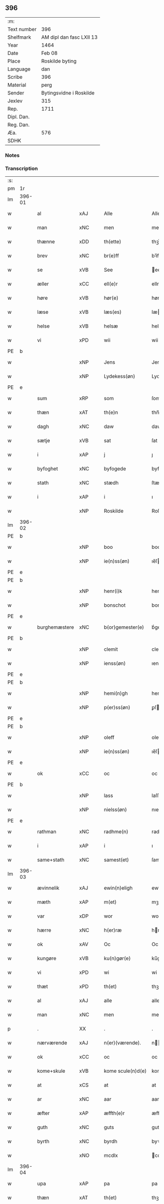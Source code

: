 ** 396
| :m:         |                          |
| Text number | 396                      |
| Shelfmark   | AM dipl dan fasc LXII 13 |
| Year        | 1464                     |
| Date        | Feb 08                   |
| Place       | Roskilde byting          |
| Language    | dan                      |
| Scribe      | 396                      |
| Material    | perg                     |
| Sender      | Bytingsvidne i Roskilde  |
| Jexlev      | 315                      |
| Rep.        | 1711                     |
| Dipl. Dan.  |                          |
| Reg. Dan.   |                          |
| Æa.         | 576                      |
| SDHK        |                          |

*** Notes


*** Transcription
| :s: |        |                |                |   |   |                   |               |   |   |   |        |         |   |   |   |        |
| pm  |     1r |                |                |   |   |                   |               |   |   |   |        |         |   |   |   |        |
| lm  | 396-01 |                |                |   |   |                   |               |   |   |   |        |         |   |   |   |        |
| w   |        | al             | xAJ            |   |   | Alle              | Alle          |   |   |   |        | dan     |   |   |   | 396-01 |
| w   |        | man            | xNC            |   |   | men               | men           |   |   |   |        | dan     |   |   |   | 396-01 |
| w   |        | thænne         | xDD            |   |   | th(ette)          | thꝫͤ           |   |   |   |        | dan     |   |   |   | 396-01 |
| w   |        | brev           | xNC            |   |   | br(e)ff           | bꝛ̅ff          |   |   |   |        | dan     |   |   |   | 396-01 |
| w   |        | se             | xVB            |   |   | See               | ee           |   |   |   |        | dan     |   |   |   | 396-01 |
| w   |        | æller          | xCC            |   |   | ell(e)r           | ellr         |   |   |   |        | dan     |   |   |   | 396-01 |
| w   |        | høre           | xVB            |   |   | hør(e)            | hør          |   |   |   |        | dan     |   |   |   | 396-01 |
| w   |        | læse           | xVB            |   |   | læs(es)           | læ           |   |   |   |        | dan     |   |   |   | 396-01 |
| w   |        | helse          | xVB            |   |   | helsæ             | helſæ         |   |   |   |        | dan     |   |   |   | 396-01 |
| w   |        | vi             | xPD            |   |   | wii               | wii           |   |   |   |        | dan     |   |   |   | 396-01 |
| PE  | b      |                |                |   |   |                      |              |   |   |   |   |     |   |   |   |               |
| w   |        |                | xNP            |   |   | Jens              | Jen          |   |   |   |        | dan     |   |   |   | 396-01 |
| w   |        |                | xNP            |   |   | Lydekess(øn)      | Lydekeſ      |   |   |   |        | dan     |   |   |   | 396-01 |
| PE  | e      |                |                |   |   |                      |              |   |   |   |   |     |   |   |   |               |
| w   |        | sum            | xRP            |   |   | som               | ſom           |   |   |   |        | dan     |   |   |   | 396-01 |
| w   |        | thæn           | xAT            |   |   | th(e)n            | thn̅           |   |   |   |        | dan     |   |   |   | 396-01 |
| w   |        | dagh           | xNC            |   |   | daw               | daw           |   |   |   |        | dan     |   |   |   | 396-01 |
| w   |        | sætje          | xVB            |   |   | sat               | ſat           |   |   |   |        | dan     |   |   |   | 396-01 |
| w   |        | i              | xAP            |   |   | j                 | ȷ             |   |   |   |        | dan     |   |   |   | 396-01 |
| w   |        | byfoghet       | xNC            |   |   | byfogede          | byfogede      |   |   |   |        | dan     |   |   |   | 396-01 |
| w   |        | stath          | xNC            |   |   | stædh             | ſtædh         |   |   |   |        | dan     |   |   |   | 396-01 |
| w   |        | i              | xAP            |   |   | i                 | ı             |   |   |   |        | dan     |   |   |   | 396-01 |
| w   |        |                | xNP            |   |   | Roskilde          | Roſkılde      |   |   |   |        | dan     |   |   |   | 396-01 |
| lm  | 396-02 |                |                |   |   |                   |               |   |   |   |        |         |   |   |   |        |
| PE  | b      |                |                |   |   |                      |              |   |   |   |   |     |   |   |   |               |
| w   |        |                | xNP            |   |   | boo               | boo           |   |   |   |        | dan     |   |   |   | 396-02 |
| w   |        |                | xNP            |   |   | ie(n)ss(øn)       | ıe̅ſ          |   |   |   |        | dan     |   |   |   | 396-02 |
| PE  | e      |                |                |   |   |                      |              |   |   |   |   |     |   |   |   |               |
| PE  | b      |                |                |   |   |                      |              |   |   |   |   |     |   |   |   |               |
| w   |        |                | xNP            |   |   | henr(i)k          | henrk        |   |   |   |        | dan     |   |   |   | 396-02 |
| w   |        |                | xNP            |   |   | bonschot          | bonſchot      |   |   |   |        | dan     |   |   |   | 396-02 |
| PE  | e      |                |                |   |   |                      |              |   |   |   |   |     |   |   |   |               |
| w   |        | burghemæstere  | xNC            |   |   | b(or)gemester(e)  | bᷣgemeſter    |   |   |   |        | dan     |   |   |   | 396-02 |
| PE  | b      |                |                |   |   |                      |              |   |   |   |   |     |   |   |   |               |
| w   |        |                | xNP            |   |   | clemit            | clemit        |   |   |   |        | dan     |   |   |   | 396-02 |
| w   |        |                | xNP            |   |   | ienss(øn)         | ıenſ         |   |   |   |        | dan     |   |   |   | 396-02 |
| PE  | e      |                |                |   |   |                      |              |   |   |   |   |     |   |   |   |               |
| PE  | b      |                |                |   |   |                      |              |   |   |   |   |     |   |   |   |               |
| w   |        |                | xNP            |   |   | hemi(n)gh         | hemi̅gh        |   |   |   |        | dan     |   |   |   | 396-02 |
| w   |        |                | xNP            |   |   | p(er)ss(øn)       | ꝑſ           |   |   |   |        | dan     |   |   |   | 396-02 |
| PE  | e      |                |                |   |   |                      |              |   |   |   |   |     |   |   |   |               |
| PE  | b      |                |                |   |   |                      |              |   |   |   |   |     |   |   |   |               |
| w   |        |                | xNP            |   |   | oleff             | oleff         |   |   |   |        | dan     |   |   |   | 396-02 |
| w   |        |                | xNP            |   |   | ie(n)ss(øn)       | ıe̅ſ          |   |   |   |        | dan     |   |   |   | 396-02 |
| PE  | e      |                |                |   |   |                      |              |   |   |   |   |     |   |   |   |               |
| w   |        | ok             | xCC            |   |   | oc                | oc            |   |   |   |        | dan     |   |   |   | 396-02 |
| PE  | b      |                |                |   |   |                      |              |   |   |   |   |     |   |   |   |               |
| w   |        |                | xNP            |   |   | lass              | laſſ          |   |   |   |        | dan     |   |   |   | 396-02 |
| w   |        |                | xNP            |   |   | nielss(øn)        | nıelſ        |   |   |   |        | dan     |   |   |   | 396-02 |
| PE  | e      |                |                |   |   |                      |              |   |   |   |   |     |   |   |   |               |
| w   |        | rathman        | xNC            |   |   | radhme(n)         | radhme̅        |   |   |   |        | dan     |   |   |   | 396-02 |
| w   |        | i              | xAP            |   |   | i                 | ı             |   |   |   |        | dan     |   |   |   | 396-02 |
| w   |        | same+stath     | xNC            |   |   | samest(et)        | ſameſtꝫ       |   |   |   |        | dan     |   |   |   | 396-02 |
| lm  | 396-03 |                |                |   |   |                   |               |   |   |   |        |         |   |   |   |        |
| w   |        | ævinnelik      | xAJ            |   |   | ewin(n)eligh      | ewin̅elıgh     |   |   |   |        | dan     |   |   |   | 396-03 |
| w   |        | mæth           | xAP            |   |   | m(et)             | mꝫ            |   |   |   |        | dan     |   |   |   | 396-03 |
| w   |        | var            | xDP            |   |   | wor               | woꝛ           |   |   |   |        | dan     |   |   |   | 396-03 |
| w   |        | hærre          | xNC            |   |   | h(er)ræ           | hræ          |   |   |   |        | dan     |   |   |   | 396-03 |
| w   |        | ok             | xAV            |   |   | Oc                | Oc            |   |   |   |        | dan     |   |   |   | 396-03 |
| w   |        | kungøre        | xVB            |   |   | ku(n)gør(e)       | ku̅gør        |   |   |   |        | dan     |   |   |   | 396-03 |
| w   |        | vi             | xPD            |   |   | wi                | wi            |   |   |   |        | dan     |   |   |   | 396-03 |
| w   |        | thæt           | xPD            |   |   | th(et)            | thꝫ           |   |   |   |        | dan     |   |   |   | 396-03 |
| w   |        | al             | xAJ            |   |   | alle              | alle          |   |   |   |        | dan     |   |   |   | 396-03 |
| w   |        | man            | xNC            |   |   | men               | me           |   |   |   |        | dan     |   |   |   | 396-03 |
| p   |        | .              | XX             |   |   | .                 | .             |   |   |   |        | dan     |   |   |   | 396-03 |
| w   |        | nærværende     | xAJ            |   |   | n(er)(værende).   | n.          |   |   |   | de-sup | dan     |   |   |   | 396-03 |
| w   |        | ok             | xCC            |   |   | oc                | oc            |   |   |   |        | dan     |   |   |   | 396-03 |
| w   |        | kome+skule     | xVB            |   |   | kome scule(n)d(e) | kome ſcule̅   |   |   |   |        | dan     |   |   |   | 396-03 |
| w   |        | at             | xCS            |   |   | at                | at            |   |   |   |        | dan     |   |   |   | 396-03 |
| w   |        | ar             | xNC            |   |   | aar               | aar           |   |   |   |        | dan     |   |   |   | 396-03 |
| w   |        | æfter          | xAP            |   |   | æffth(e)r         | æffthꝛ̅        |   |   |   |        | dan     |   |   |   | 396-03 |
| w   |        | guth           | xNC            |   |   | guts              | gut          |   |   |   |        | dan     |   |   |   | 396-03 |
| w   |        | byrth          | xNC            |   |   | byrdh             | byꝛdh         |   |   |   |        | dan     |   |   |   | 396-03 |
| w   |        |                | xNO            |   |   | mcdlx             | cdlx         |   |   |   |        | dan     |   |   |   | 396-03 |
| lm  | 396-04 |                |                |   |   |                   |               |   |   |   |        |         |   |   |   |        |
| w   |        | upa            | xAP            |   |   | pa                | pa            |   |   |   |        | dan     |   |   |   | 396-04 |
| w   |        | thæn           | xAT            |   |   | th(et)            | thꝫ           |   |   |   |        | dan     |   |   |   | 396-04 |
| w   |        | fjarthe        | xNO            |   |   | fierdæ            | fıerdæ        |   |   |   |        | dan     |   |   |   | 396-04 |
| w   |        | thæn           | xAT            |   |   | th(e)n            | thn̅           |   |   |   |        | dan     |   |   |   | 396-04 |
| w   |        | othensdagh     | xNC            |   |   | othinsdaw         | othınſdaw     |   |   |   |        | dan     |   |   |   | 396-04 |
| w   |        | næst           | xAV            |   |   | nest              | neſt          |   |   |   |        | dan     |   |   |   | 396-04 |
| w   |        | fore           | xAP            |   |   | for(e)            | for          |   |   |   |        | dan     |   |   |   | 396-04 |
| w   |        | sankte         | xAJ            |   |   | s(an)c(t)a        | ſc̅a           |   |   |   |        | lat/dan |   |   |   | 396-04 |
| w   |        | scolastica     | lat            |   |   | scolastica        | ſcolaſtica    |   |   |   |        | lat/dan |   |   |   | 396-04 |
| w   |        | dagh           | xNC            |   |   | daw               | daw           |   |   |   |        | dan     |   |   |   | 396-04 |
| w   |        | for            | xAP            |   |   | for               | foꝛ           |   |   |   |        | dan     |   |   |   | 396-04 |
| w   |        | vi             | xPD            |   |   | oss               | oſſ           |   |   |   |        | dan     |   |   |   | 396-04 |
| w   |        | ok             | xCC            |   |   | oc                | oc            |   |   |   |        | dan     |   |   |   | 396-04 |
| w   |        | fore           | xAP            |   |   | for(e)            | for          |   |   |   |        | dan     |   |   |   | 396-04 |
| w   |        | mang           | xAJ            |   |   | ma(n)ge           | ma̅ge          |   |   |   |        | dan     |   |   |   | 396-04 |
| w   |        | anner          | xPD            |   |   | andre             | andre         |   |   |   |        | dan     |   |   |   | 396-04 |
| w   |        | flere          | xAJ            |   |   | fler(e)           | fler         |   |   |   |        | dan     |   |   |   | 396-04 |
| w   |        | goth           | xAJ            |   |   | gothe             | gothe         |   |   |   |        | dan     |   |   |   | 396-04 |
| w   |        | man            | xNC            |   |   | men               | me           |   |   |   |        | dan     |   |   |   | 396-04 |
| w   |        | upa            | xAP            |   |   | pa                | pa            |   |   |   |        | dan     |   |   |   | 396-04 |
| w   |        | var            | xDP            |   |   | wort              | woꝛt          |   |   |   |        | dan     |   |   |   | 396-04 |
| lm  | 396-05 |                |                |   |   |                   |               |   |   |   |        |         |   |   |   |        |
| w   |        | bything        | xAJ            |   |   | bytingh           | bẏtingh       |   |   |   |        | dan     |   |   |   | 396-05 |
| w   |        | i              | xAP            |   |   | i                 | ı             |   |   |   |        | dan     |   |   |   | 396-05 |
| w   |        |                | xNP            |   |   | Rosk(ilde)        | Roſkꝭ         |   |   |   |        | dan     |   |   |   | 396-05 |
| w   |        | være           | xVB            |   |   | wor               | wor           |   |   |   |        | dan     |   |   |   | 396-05 |
| w   |        | skikke         | xVB            |   |   | skikket           | ſkikket       |   |   |   |        | dan     |   |   |   | 396-05 |
| w   |        | skjallik       | xAJ            |   |   | skælich           | ſkælich       |   |   |   |        | dan     |   |   |   | 396-05 |
| w   |        | man            | xNC            |   |   | man               | ma           |   |   |   |        | dan     |   |   |   | 396-05 |
| PE  | b      |                |                |   |   |                      |              |   |   |   |   |     |   |   |   |               |
| w   |        |                | xNP            |   |   | jep               | ȷep           |   |   |   |        | dan     |   |   |   | 396-05 |
| PE  | e      |                |                |   |   |                      |              |   |   |   |   |     |   |   |   |               |
| w   |        | værkmæstere    | xNC            |   |   | w(er)kmest(er)    | wkmeſt      |   |   |   |        | dan     |   |   |   | 396-05 |
| w   |        | være           | xVB            |   |   | wor               | woꝛ           |   |   |   |        | dan     |   |   |   | 396-05 |
| w   |        | byman          | xNC            |   |   | byma(n)           | bẏma̅          |   |   |   |        | dan     |   |   |   | 396-05 |
| w   |        | upa            | xAP            |   |   | pon(n)æ           | pon̅æ          |   |   |   |        | dan     |   |   |   | 396-05 |
| w   |        | beskethen+man  | xNC            |   |   | besketh(e)nsmans  | beſkethn̅man |   |   |   |        | dan     |   |   |   | 396-05 |
| w   |        | vægh           | xNC            |   |   | weyne             | weyne         |   |   |   |        | dan     |   |   |   | 396-05 |
| PE  | b      |                |                |   |   |                      |              |   |   |   |   |     |   |   |   |               |
| w   |        |                | xNP            |   |   | anders            | andeꝛ        |   |   |   |        | dan     |   |   |   | 396-05 |
| lm  | 396-06 |                |                |   |   |                   |               |   |   |   |        |         |   |   |   |        |
| w   |        |                | xNP            |   |   | p(er)ss(øn)       | ꝑſ           |   |   |   |        | dan     |   |   |   | 396-06 |
| PE  | e      |                |                |   |   |                      |              |   |   |   |   |     |   |   |   |               |
| w   |        | kalle          | xVB            |   |   | kall(it)          | kal̅l          |   |   |   |        | dan     |   |   |   | 396-06 |
| w   |        |                | xNP            |   |   | skyttæ            | ſkyttæ        |   |   |   |        | dan     |   |   |   | 396-06 |
| w   |        | burghere       | xNC            |   |   | b(or)gher(e)      | bᷣgher        |   |   |   |        | dan     |   |   |   | 396-06 |
| w   |        | i              | xAP            |   |   | i                 | ı             |   |   |   |        | dan     |   |   |   | 396-06 |
| w   |        | same+stath     | xNC            |   |   | samest(et)        | ſameſtꝫ       |   |   |   |        | dan     |   |   |   | 396-06 |
| w   |        | ok             | xCC            |   |   | oc                | oc            |   |   |   |        | dan     |   |   |   | 396-06 |
| w   |        | hetherlik      | xAJ            |   |   | hethr(er)ligh     | hethꝛlıgh    |   |   |   |        | dan     |   |   |   | 396-06 |
| w   |        | kone           | xNC            |   |   | qwin(c)æ          | qwin̅æ         |   |   |   |        | dan     |   |   |   | 396-06 |
| PE  | b      |                |                |   |   |                      |              |   |   |   |   |     |   |   |   |               |
| w   |        |                | xNP            |   |   | sice              | ſice          |   |   |   |        | dan     |   |   |   | 396-06 |
| w   |        |                | xNP            |   |   | pæth(e)rs         | pæthꝛ̅        |   |   |   |        | dan     |   |   |   | 396-06 |
| w   |        | dotter         | xNC            |   |   | dott(er)          | dott         |   |   |   |        | dan     |   |   |   | 396-06 |
| PE  | e      |                |                |   |   |                      |              |   |   |   |   |     |   |   |   |               |
| w   |        | fare           | xVB            |   |   | ford(e)           | foꝛ          |   |   |   | de-sup | dan     |   |   |   | 396-06 |
| PE  | b      |                |                |   |   |                      |              |   |   |   |   |     |   |   |   |               |
| w   |        |                | xNP            |   |   | andr(is)          | andrꝭ         |   |   |   |        | dan     |   |   |   | 396-06 |
| w   |        |                | xNP            |   |   | skyttes           | ſkytte       |   |   |   |        | dan     |   |   |   | 396-06 |
| PE  | e      |                |                |   |   |                      |              |   |   |   |   |     |   |   |   |               |
| w   |        | husfrue        | xNC            |   |   | husfrw            | huſfrw        |   |   |   |        | dan     |   |   |   | 396-06 |
| w   |        | halde          | xVB            |   |   | holdend(e)        | holden       |   |   |   |        | dan     |   |   |   | 396-06 |
| lm  | 396-07 |                |                |   |   |                   |               |   |   |   |        |         |   |   |   |        |
| w   |        | han            | xPD            |   |   | hanu(m)           | hanu̅          |   |   |   |        | dan     |   |   |   | 396-07 |
| w   |        | i              | xAP            |   |   | i                 | ı             |   |   |   |        | dan     |   |   |   | 396-07 |
| w   |        | vinstre        | xAJ            |   |   | wenst(re)         | wenſtͤ         |   |   |   |        | dan     |   |   |   | 396-07 |
| w   |        | arm            | xNC            |   |   | arm               | aꝛ           |   |   |   |        | dan     |   |   |   | 396-07 |
| p   |        | /              | XX             |   |   | /                 | /             |   |   |   |        | dan     |   |   |   | 396-07 |
| w   |        | mæth           | xAP            |   |   | m(et)             | mꝫ            |   |   |   |        | dan     |   |   |   | 396-07 |
| w   |        | fri            | xAJ            |   |   | frii              | frii          |   |   |   |        | dan     |   |   |   | 396-07 |
| w   |        | vilje          | xNC            |   |   | wilie             | wilie         |   |   |   |        | dan     |   |   |   | 396-07 |
| w   |        | ok             | xCC            |   |   | oc                | oc            |   |   |   |        | dan     |   |   |   | 396-07 |
| w   |        | berath         | xAJ            |   |   | berod             | berod         |   |   |   |        | dan     |   |   |   | 396-07 |
| w   |        | hugh           | xNC            |   |   | hugh              | hugh          |   |   |   |        | dan     |   |   |   | 396-07 |
| p   |        | /              | XX             |   |   | /                 | /             |   |   |   |        | dan     |   |   |   | 396-07 |
| w   |        | ok             | xcc            |   |   | oc                | oc            |   |   |   |        | dan     |   |   |   | 396-07 |
| w   |        | sta            | xVB            |   |   | stodhe            | ſtodhe        |   |   |   |        | dan     |   |   |   | 396-07 |
| w   |        | tha            | xAV            |   |   | tha               | tha           |   |   |   |        | dan     |   |   |   | 396-07 |
| w   |        | fornævnd       | xAJ            |   |   | for(nefnde)       | foꝛͩͤ           |   |   |   |        | dan     |   |   |   | 396-07 |
| PE  | b      |                |                |   |   |                      |              |   |   |   |   |     |   |   |   |               |
| w   |        |                | xNP            |   |   | jep               | ȷep           |   |   |   |        | dan     |   |   |   | 396-07 |
| PE  | e      |                |                |   |   |                      |              |   |   |   |   |     |   |   |   |               |
| w   |        | værkmæstere    | xNC            |   |   | w(r)kmest(er)     | wkmeſt      |   |   |   |        | dan     |   |   |   | 396-07 |
| w   |        | ok             | xCC            |   |   | oc                | oc            |   |   |   |        | dan     |   |   |   | 396-07 |
| w   |        | fornævnd       | xAJ            |   |   | for(nefnde)       | foꝛͩͤ           |   |   |   |        | dan     |   |   |   | 396-07 |
| PE  | b      |                |                |   |   |                      |              |   |   |   |   |     |   |   |   |               |
| w   |        |                | xNP            |   |   | sice              | ſice          |   |   |   |        | dan     |   |   |   | 396-07 |
| w   |        |                | xNP            |   |   | pædh(e)rs         | pædhꝛ̅        |   |   |   |        | dan     |   |   |   | 396-07 |
| w   |        | dotter         | xNC            |   |   | dott(er)          | dott         |   |   |   |        | dan     |   |   |   | 396-07 |
| PE  | e      |                |                |   |   |                      |              |   |   |   |   |     |   |   |   |               |
| lm  | 396-08 |                |                |   |   |                   |               |   |   |   |        |         |   |   |   |        |
| w   |        | innen          | xAP            |   |   | jnne(n)           | ȷnne̅          |   |   |   |        | dan     |   |   |   | 396-08 |
| w   |        | fjure          | xNA            |   |   | firæ              | firæ          |   |   |   |        | dan     |   |   |   | 396-08 |
| w   |        | thingstok      | xNC            |   |   | tingstokkæ        | tingſtokkæ    |   |   |   |        | dan     |   |   |   | 396-08 |
| w   |        | ok             | xCC            |   |   | oc                | oc            |   |   |   |        | dan     |   |   |   | 396-08 |
| w   |        | skøte          | xVB            |   |   | skøttæ            | ſkøttæ        |   |   |   |        | dan     |   |   |   | 396-08 |
| w   |        | ok             | xCC            |   |   | oc                | oc            |   |   |   |        | dan     |   |   |   | 396-08 |
| w   |        | uplate         | xVB            |   |   | vplodhæ           | vplodhæ       |   |   |   |        | dan     |   |   |   | 396-08 |
| w   |        | til            | xAP            |   |   | til               | tıl           |   |   |   |        | dan     |   |   |   | 396-08 |
| w   |        | ævinnelik      | xAJ            |   |   | ewi(n)neligh      | ewi̅nelıgh     |   |   |   |        | dan     |   |   |   | 396-08 |
| w   |        | eghe           | xNC            |   |   | eyæ               | eyæ           |   |   |   |        | dan     |   |   |   | 396-08 |
| w   |        | en             | xAT            |   |   | en                | e            |   |   |   |        | dan     |   |   |   | 396-08 |
| w   |        | hetherlik      | xAJ            |   |   | heth(e)rligh      | hethꝛ̅ligh     |   |   |   |        | dan     |   |   |   | 396-08 |
| w   |        | man            | xNC            |   |   | ma(n)             | ma̅            |   |   |   |        | dan     |   |   |   | 396-08 |
| w   |        | hærre          | xNC            |   |   | her               | her           |   |   |   |        | dan     |   |   |   | 396-08 |
| PE  | b      |                |                |   |   |                      |              |   |   |   |   |     |   |   |   |               |
| w   |        |                | xNP            |   |   | Anders            | Andeꝛ        |   |   |   |        | dan     |   |   |   | 396-08 |
| w   |        |                | xNP            |   |   | oleffs(øn)        | oleff        |   |   |   |        | dan     |   |   |   | 396-08 |
| PE  | e      |                |                |   |   |                      |              |   |   |   |   |     |   |   |   |               |
| w   |        | perpetuus      | lat            |   |   | p(er)pet(uus)     | ̲etꝭ          |   |   |   |        | lat/dan |   |   |   | 396-08 |
| lm  | 396-09 |                |                |   |   |                   |               |   |   |   |        |         |   |   |   |        |
| w   |        | vicarius       | lat            |   |   | vicar(ius)        | vıcarꝭ        |   |   |   |        | lat/dan |   |   |   | 396-09 |
| w   |        | i              | xAP            |   |   | i                 | ı             |   |   |   |        | dan     |   |   |   | 396-09 |
| w   |        |                | xNP            |   |   | Rosk(ilde)        | Roſkꝭ         |   |   |   |        | dan     |   |   |   | 396-09 |
| w   |        | en             | xAT            |   |   | en                | e            |   |   |   |        | dan     |   |   |   | 396-09 |
| w   |        | garth          | xNC            |   |   | gordh             | goꝛdh         |   |   |   |        | dan     |   |   |   | 396-09 |
| w   |        | mæth           | xAP            |   |   | m(et)             | mꝫ            |   |   |   |        | dan     |   |   |   | 396-09 |
| w   |        | hus            | xNC            |   |   | hws               | hw           |   |   |   |        | dan     |   |   |   | 396-09 |
| w   |        | ok             | xCC            |   |   | oc                | oc            |   |   |   |        | dan     |   |   |   | 396-09 |
| w   |        | jorth          | xNC            |   |   | jordh             | ȷoꝛdh         |   |   |   |        | dan     |   |   |   | 396-09 |
| w   |        | hær            | xAV            |   |   | hær               | hær           |   |   |   |        | dan     |   |   |   | 396-09 |
| w   |        | i              | xAP            |   |   | i                 | ı             |   |   |   |        | dan     |   |   |   | 396-09 |
| w   |        |                | xNP            |   |   | Rosk(ilde)        | Roſkꝭ         |   |   |   |        | dan     |   |   |   | 396-09 |
| w   |        | ligje          | xVB            |   |   | liggend(e)        | lıggen       |   |   |   |        | dan     |   |   |   | 396-09 |
| w   |        | i              | xAP            |   |   | i                 | ı             |   |   |   |        | dan     |   |   |   | 396-09 |
| w   |        | sankte         | xAJ            |   |   | s(an)c(t)i        | ſcı̅           |   |   |   |        | lat     |   |   |   | 396-09 |
| w   |        |                | xNP            |   |   | bothel            | bothel        |   |   |   |        | dan     |   |   |   | 396-09 |
| w   |        | sokn           | xNC            |   |   | sogn              | ſog          |   |   |   |        | dan     |   |   |   | 396-09 |
| w   |        | sunnen         | xAJ            |   |   | sønne(n)          | ſønne̅         |   |   |   |        | dan     |   |   |   | 396-09 |
| w   |        | vither         | xAP            |   |   | widh              | wıdh          |   |   |   |        | dan     |   |   |   | 396-09 |
| w   |        | torgh+gate     | xNC            |   |   | torffgaden        | toꝛffgade    |   |   |   |        | dan     |   |   |   | 396-09 |
| lm  | 396-10 |                |                |   |   |                   |               |   |   |   |        |         |   |   |   |        |
| w   |        | mællem         | xAP            |   |   | mello(m)          | mello̅         |   |   |   |        | dan     |   |   |   | 396-10 |
| w   |        | thæn           | xAT            |   |   | th(e)n            | thn̅           |   |   |   |        | dan     |   |   |   | 396-10 |
| w   |        | jorth          | xNC            |   |   | iordh             | ıoꝛdh         |   |   |   |        | dan     |   |   |   | 396-10 |
| w   |        | sum            | xRP            |   |   | so(m)             | ſo̅            |   |   |   |        | dan     |   |   |   | 396-10 |
| PE  | b      |                |                |   |   |                      |              |   |   |   |   |     |   |   |   |               |
| w   |        |                | xNP            |   |   | biørn             | bıøꝛ         |   |   |   |        | dan     |   |   |   | 396-10 |
| w   |        |                | xNP            |   |   | suder(e)          | ſuder        |   |   |   |        | dan     |   |   |   | 396-10 |
| PE  | e      |                |                |   |   |                      |              |   |   |   |   |     |   |   |   |               |
| w   |        | nu             | xAV            |   |   | nw                | nw            |   |   |   |        | dan     |   |   |   | 396-10 |
| w   |        | upa            | xAV            |   |   | pa                | pa            |   |   |   |        | dan     |   |   |   | 396-10 |
| w   |        | bo             | xVB            |   |   | boor              | booꝛ          |   |   |   |        | dan     |   |   |   | 396-10 |
| w   |        | ok             | xCC            |   |   | oc                | oc            |   |   |   |        | dan     |   |   |   | 396-10 |
| w   |        | sankte         | xAJ            |   |   | s(an)c(t)i        | ſcı̅           |   |   |   |        | lat     |   |   |   | 396-10 |
| w   |        |                | xNP            |   |   | laur(is)sæ        | laurꝭſæ       |   |   |   |        | dan     |   |   |   | 396-10 |
| w   |        | kirkje         | xNC            |   |   | k(er)kæ           | kkæ          |   |   |   |        | dan     |   |   |   | 396-10 |
| w   |        | jorth          | xNC            |   |   | jordh             | ȷoꝛdh         |   |   |   |        | dan     |   |   |   | 396-10 |
| w   |        | mæth           | xAP            |   |   | m(et)             | mꝫ            |   |   |   |        | dan     |   |   |   | 396-10 |
| w   |        | længe          | xNC            |   |   | lenge             | lenge         |   |   |   |        | dan     |   |   |   | 396-10 |
| w   |        | ok             | xCC            |   |   | oc                | oc            |   |   |   |        | dan     |   |   |   | 396-10 |
| w   |        | brethe         | xNC            |   |   | bredhe            | bredhe        |   |   |   |        | dan     |   |   |   | 396-10 |
| w   |        | uppe           | xAV            |   |   | oppe              | oe           |   |   |   |        | dan     |   |   |   | 396-10 |
| w   |        | ok             | xCC            |   |   | oc                | oc            |   |   |   |        | dan     |   |   |   | 396-10 |
| w   |        | næthre         | xAJ            |   |   | nedhre            | nedhre        |   |   |   |        | dan     |   |   |   | 396-10 |
| lm  | 396-11 |                |                |   |   |                   |               |   |   |   |        |         |   |   |   |        |
| w   |        | mæth           | xAP            |   |   | m(et)             | mꝫ            |   |   |   |        | dan     |   |   |   | 396-11 |
| w   |        | al             | xAJ            |   |   | alle              | alle          |   |   |   |        | dan     |   |   |   | 396-11 |
| w   |        | sin            | xDP            |   |   | sine              | ſine          |   |   |   |        | dan     |   |   |   | 396-11 |
| w   |        | tilhørelse     | xNC            |   |   | tilhør(e)lsæ      | tılhørlſæ    |   |   |   |        | dan     |   |   |   | 396-11 |
| w   |        | ænge           | xAV            |   |   | engthe            | engthe        |   |   |   |        | dan     |   |   |   | 396-11 |
| w   |        | unden          | xAV            |   |   | vnden             | vnde         |   |   |   |        | dan     |   |   |   | 396-11 |
| w   |        | take           | xVB            |   |   | taghet            | taghet        |   |   |   |        | dan     |   |   |   | 396-11 |
| w   |        | for            | xAP            |   |   | for(e)            | for          |   |   |   |        | dan     |   |   |   | 396-11 |
| w   |        | hvilik         | xPD            |   |   | hwilken           | hwılke       |   |   |   |        | dan     |   |   |   | 396-11 |
| w   |        | garth          | xNC            |   |   | gordh             | goꝛdh         |   |   |   |        | dan     |   |   |   | 396-11 |
| w   |        | ok             | xCC            |   |   | oc                | oc            |   |   |   |        | dan     |   |   |   | 396-11 |
| w   |        | grund          | xNC            |   |   | gru(n)dh          | gru̅dh         |   |   |   |        | dan     |   |   |   | 396-11 |
| w   |        | fornævnd       | xAJ            |   |   | for(nefnde)       | foꝛͩͤ           |   |   |   |        | dan     |   |   |   | 396-11 |
| PE  | b      |                |                |   |   |                      |              |   |   |   |   |     |   |   |   |               |
| w   |        |                | xNP            |   |   | sice              | ſıce          |   |   |   |        | dan     |   |   |   | 396-11 |
| w   |        |                | xNP            |   |   | pæth(e)rs         | pæthꝛ̅        |   |   |   |        | dan     |   |   |   | 396-11 |
| w   |        | dotter         | xNC            |   |   | dott(er)          | dott         |   |   |   |        | dan     |   |   |   | 396-11 |
| PE  | e      |                |                |   |   |                      |              |   |   |   |   |     |   |   |   |               |
| w   |        | kænne          | xVB            |   |   | kænd(es)          | kæn          |   |   |   |        | dan     |   |   |   | 396-11 |
| lm  | 396-12 |                |                |   |   |                   |               |   |   |   |        |         |   |   |   |        |
| w   |        | at             | xIM            |   |   | at                | at            |   |   |   |        | dan     |   |   |   | 396-12 |
| w   |        | have           | xVB            |   |   | haue              | haue          |   |   |   |        | dan     |   |   |   | 396-12 |
| w   |        | upbære         | xVB            |   |   | vpbor(e)t         | vpbort       |   |   |   |        | dan     |   |   |   | 396-12 |
| w   |        | ful            | xAJ            |   |   | fult              | fult          |   |   |   |        | dan     |   |   |   | 396-12 |
| w   |        | værth          | xNC            |   |   | wærdh             | wærdh         |   |   |   |        | dan     |   |   |   | 396-12 |
| w   |        | ok             | xCC            |   |   | oc                | oc            |   |   |   |        | dan     |   |   |   | 396-12 |
| w   |        | goth           | xAJ            |   |   | godh              | godh          |   |   |   |        | dan     |   |   |   | 396-12 |
| w   |        | betaling       | xNC            |   |   | betalingh         | betalingh     |   |   |   |        | dan     |   |   |   | 396-12 |
| w   |        | af             | xAP            |   |   | aff               | aff           |   |   |   |        | dan     |   |   |   | 396-12 |
| w   |        | fornævnd       | xAJ            |   |   | for(nefnde)       | foꝛͩͤ           |   |   |   |        | dan     |   |   |   | 396-12 |
| w   |        | hærre          | xNC            |   |   | h(er)             | h̅             |   |   |   |        | dan     |   |   |   | 396-12 |
| PE  | b      |                |                |   |   |                      |              |   |   |   |   |     |   |   |   |               |
| w   |        |                | xNP            |   |   | Anders            | Andeꝛ        |   |   |   |        | dan     |   |   |   | 396-12 |
| w   |        |                | xNP            |   |   | oleffs(øn)        | oleff        |   |   |   |        | dan     |   |   |   | 396-12 |
| PE  | e      |                |                |   |   |                      |              |   |   |   |   |     |   |   |   |               |
| w   |        | sva            | xAV            |   |   | swo               | ſwo           |   |   |   |        | dan     |   |   |   | 396-12 |
| w   |        | at             | xCS            |   |   | at                | at            |   |   |   |        | dan     |   |   |   | 396-12 |
| w   |        | hun            | xPD            |   |   | he(n)nis          | he̅nı         |   |   |   |        | dan     |   |   |   | 396-12 |
| w   |        | husbonde       | xNC            |   |   | hosbonde          | hoſbonde      |   |   |   |        | dan     |   |   |   | 396-12 |
| w   |        | ok             | xAV            |   |   | och               | och           |   |   |   |        | dan     |   |   |   | 396-12 |
| lm  | 396-13 |                |                |   |   |                   |               |   |   |   |        |         |   |   |   |        |
| w   |        | hun            | xPD            |   |   | hen(n)e           | hen̅e          |   |   |   |        | dan     |   |   |   | 396-13 |
| w   |        | væl            | xAV            |   |   | wæl               | wæl           |   |   |   |        | dan     |   |   |   | 396-13 |
| w   |        | at             | xAV            |   |   | at                | at            |   |   |   |        | dan     |   |   |   | 396-13 |
| w   |        | nøghje         | xVB            |   |   | nøgh(e)r          | nøghꝛ̅         |   |   |   |        | dan     |   |   |   | 396-13 |
| w   |        | ytermere       | xAV            |   |   | yd(er)mer(e)      | ydmer       |   |   |   |        | dan     |   |   |   | 396-13 |
| w   |        | sæghje         | xVB            |   |   | sathe             | ſathe         |   |   |   |        | dan     |   |   |   | 396-13 |
| w   |        | fornævnd       | xAJ            |   |   | for(nefnde)       | foꝛͩͤ           |   |   |   |        | dan     |   |   |   | 396-13 |
| PE  | b      |                |                |   |   |                      |              |   |   |   |   |     |   |   |   |               |
| w   |        |                | xNP            |   |   | jep               | ȷep           |   |   |   |        | dan     |   |   |   | 396-13 |
| PE  | e      |                |                |   |   |                      |              |   |   |   |   |     |   |   |   |               |
| w   |        | værkmæstere    | xNC            |   |   | w(er)kmest(er)    | wkmeſt      |   |   |   |        | dan     |   |   |   | 396-13 |
| w   |        | at             | xCS            |   |   | at                | at            |   |   |   |        | dan     |   |   |   | 396-13 |
| w   |        | fornævnd       | xAJ            |   |   | for(nefnde)       | foꝛͩͤ           |   |   |   |        | dan     |   |   |   | 396-13 |
| PE  | b      |                |                |   |   |                      |              |   |   |   |   |     |   |   |   |               |
| w   |        |                | xNP            |   |   | Anders            | Ander        |   |   |   |        | dan     |   |   |   | 396-13 |
| w   |        |                | xNP            |   |   | skyttæ            | ſkẏttæ        |   |   |   |        | dan     |   |   |   | 396-13 |
| PE  | e      |                |                |   |   |                      |              |   |   |   |   |     |   |   |   |               |
| w   |        | tilbinde       | xVB            |   |   | tilbant           | tılbant       |   |   |   |        | dan     |   |   |   | 396-13 |
| w   |        | sik            | xPD            |   |   | sik               | ſık           |   |   |   |        | dan     |   |   |   | 396-13 |
| w   |        | ok             | xCC            |   |   | oc                | oc            |   |   |   |        | dan     |   |   |   | 396-13 |
| w   |        | sin            | xDP            |   |   | sine              | ſine          |   |   |   |        | dan     |   |   |   | 396-13 |
| w   |        | arving         | xNC            |   |   | arwinge           | aꝛwinge       |   |   |   |        | dan     |   |   |   | 396-13 |
| lm  | 396-14 |                |                |   |   |                   |               |   |   |   |        |         |   |   |   |        |
| w   |        | ok             | xCC            |   |   | oc                | oc            |   |   |   |        | dan     |   |   |   | 396-14 |
| w   |        | fornævnd       | xAJ            |   |   | for(nefnde)       | foꝛͩͤ           |   |   |   |        | dan     |   |   |   | 396-14 |
| PE  | b      |                |                |   |   |                      |              |   |   |   |   |     |   |   |   |               |
| w   |        |                | xNP            |   |   | sice              | ſıce          |   |   |   |        | dan     |   |   |   | 396-14 |
| w   |        |                | xNP            |   |   | pædh(e)rs         | pædhꝛ̅        |   |   |   |        | dan     |   |   |   | 396-14 |
| w   |        | dotter         | xNC            |   |   | dott(er)          | dott         |   |   |   |        | dan     |   |   |   | 396-14 |
| PE  | e      |                |                |   |   |                      |              |   |   |   |   |     |   |   |   |               |
| w   |        | tilbinde       | xVB            |   |   | tilba(n)t         | tılba̅t        |   |   |   |        | dan     |   |   |   | 396-14 |
| w   |        | sik            | xPD            |   |   | sik               | ſık           |   |   |   |        | dan     |   |   |   | 396-14 |
| w   |        | ok             | xCC            |   |   | oc                | oc            |   |   |   |        | dan     |   |   |   | 396-14 |
| w   |        | sin            | xDP            |   |   | sine              | ſine          |   |   |   |        | dan     |   |   |   | 396-14 |
| w   |        | arving         | xNC            |   |   | arwinge           | aꝛwinge       |   |   |   |        | dan     |   |   |   | 396-14 |
| w   |        | at             | xIM            |   |   | at                | at            |   |   |   |        | dan     |   |   |   | 396-14 |
| w   |        | fri            | xVB            |   |   | frii              | frii          |   |   |   |        | dan     |   |   |   | 396-14 |
| w   |        | hemle          | xVB            |   |   | hemlæ             | hemlæ         |   |   |   |        | dan     |   |   |   | 396-14 |
| w   |        | ok             | xAV            |   |   | oc                | oc            |   |   |   |        | dan     |   |   |   | 396-14 |
| w   |        | fullelik       | xAJ            |   |   | fullelighe        | fullelıghe    |   |   |   |        | dan     |   |   |   | 396-14 |
| w   |        | til            | xAP            |   |   | til               | til           |   |   |   |        | dan     |   |   |   | 396-14 |
| w   |        | at             | xIM            |   |   | at                | at            |   |   |   |        | dan     |   |   |   | 396-14 |
| w   |        | sta            | xVB            |   |   | staa              | ſtaa          |   |   |   |        | dan     |   |   |   | 396-14 |
| w   |        | fornævnd       | xAJ            |   |   | for(nefnde)       | foꝛͩͤ           |   |   |   |        | dan     |   |   |   | 396-14 |
| w   |        | hærre          | xNC            |   |   | her               | her           |   |   |   |        | dan     |   |   |   | 396-14 |
| lm  | 396-15 |                |                |   |   |                   |               |   |   |   |        |         |   |   |   |        |
| PE  | b      |                |                |   |   |                      |              |   |   |   |   |     |   |   |   |               |
| w   |        |                | xNP            |   |   | Anders            | Andeꝛ        |   |   |   |        | dan     |   |   |   | 396-15 |
| w   |        |                | xNP            |   |   | oleffs(øn)        | oleff        |   |   |   |        | dan     |   |   |   | 396-15 |
| PE  | e      |                |                |   |   |                      |              |   |   |   |   |     |   |   |   |               |
| w   |        | ok             | xCC            |   |   | oc                | oc            |   |   |   |        | dan     |   |   |   | 396-15 |
| w   |        | han            | xPD            |   |   | hans              | han          |   |   |   |        | dan     |   |   |   | 396-15 |
| w   |        | arving         | xNC            |   |   | arwinge           | aꝛwinge       |   |   |   |        | dan     |   |   |   | 396-15 |
| w   |        | thæn           | xAT            |   |   | th(e)n            | thn̅           |   |   |   |        | dan     |   |   |   | 396-15 |
| w   |        | fornævnd       | xAJ            |   |   | for(nefnde)       | foꝛͩͤ           |   |   |   |        | dan     |   |   |   | 396-15 |
| w   |        | gøre           | xVB            |   |   | gordh             | goꝛdh         |   |   |   |        | dan     |   |   |   | 396-15 |
| w   |        | mæth           | xAP            |   |   | m(et)             | mꝫ            |   |   |   |        | dan     |   |   |   | 396-15 |
| w   |        | hus            | xNC            |   |   | hws               | hw           |   |   |   |        | dan     |   |   |   | 396-15 |
| w   |        | ok             | xCC            |   |   | oc                | oc            |   |   |   |        | dan     |   |   |   | 396-15 |
| w   |        | jorth          | xNC            |   |   | jordh             | ȷoꝛdh         |   |   |   |        | dan     |   |   |   | 396-15 |
| w   |        | mæth           | xAP            |   |   | m(et)             | mꝫ            |   |   |   |        | dan     |   |   |   | 396-15 |
| w   |        | al             | xAJ            |   |   | all               | all           |   |   |   |        | dan     |   |   |   | 396-15 |
| w   |        | sin            | xDP            |   |   | sin               | ſin           |   |   |   |        | dan     |   |   |   | 396-15 |
| w   |        | tilhørelse     | xNC            |   |   | tilhør(e)lsæ      | tılhørlſæ    |   |   |   |        | dan     |   |   |   | 396-15 |
| w   |        | til            | xAP            |   |   | til               | tıl           |   |   |   |        | dan     |   |   |   | 396-15 |
| w   |        | ævinnelik      | xAJ            |   |   | ewi(n)neligh      | ewı̅nelıgh     |   |   |   |        | dan     |   |   |   | 396-15 |
| lm  | 396-16 |                |                |   |   |                   |               |   |   |   |        |         |   |   |   |        |
| w   |        | eghe           | xNC            |   |   | eyæ               | eyæ           |   |   |   |        | dan     |   |   |   | 396-16 |
| w   |        | sum            | xRP            |   |   | som               | ſom           |   |   |   |        | dan     |   |   |   | 396-16 |
| w   |        | for            | xAP            |   |   | for(e)            | for          |   |   |   |        | dan     |   |   |   | 396-16 |
| w   |        | skrive         | xVB            |   |   | sc(re)ffuet       | ſcͤffuet       |   |   |   |        | dan     |   |   |   | 396-16 |
| w   |        | sta            | xVB            |   |   | star              | ſtaꝛ          |   |   |   |        | dan     |   |   |   | 396-16 |
| w   |        | mot            | xAP            |   |   | moth              | moth          |   |   |   |        | dan     |   |   |   | 396-16 |
| w   |        | hvær           | xPD            |   |   | hw(er)s           | hw          |   |   |   |        | dan     |   |   |   | 396-16 |
| w   |        | man            | xNC            |   |   | mands             | mand         |   |   |   |        | dan     |   |   |   | 396-16 |
| w   |        | hinder         | xNC            |   |   | hind(er)          | hind         |   |   |   |        | dan     |   |   |   | 396-16 |
| w   |        | æller          | xCC            |   |   | ell(e)r           | ellꝛ         |   |   |   |        | dan     |   |   |   | 396-16 |
| w   |        | gensæghjelse   | xNC            |   |   | ge(n)syelsæ       | ge̅ſyelſæ      |   |   |   |        | dan     |   |   |   | 396-16 |
| w   |        | æfter          | xAP            |   |   | efft(er)          | efft         |   |   |   |        | dan     |   |   |   | 396-16 |
| w   |        | thænne         | xDD            |   |   | th(en)ne          | thn̅e          |   |   |   |        | dan     |   |   |   | 396-16 |
| w   |        | dagh           | xNC            |   |   | daw               | daw           |   |   |   |        | dan     |   |   |   | 396-16 |
| w   |        | at             | xIM            |   |   | at                | at            |   |   |   |        | dan     |   |   |   | 396-16 |
| w   |        | sva            | xAV            |   |   | swo               | ſwo           |   |   |   |        | dan     |   |   |   | 396-16 |
| w   |        | være           | xVB            |   |   | ær                | ær            |   |   |   |        | dan     |   |   |   | 396-16 |
| w   |        | gange          | xVB            |   |   | ganget            | ganget        |   |   |   |        | dan     |   |   |   | 396-16 |
| w   |        | ok             | xCC            |   |   | oc                | oc            |   |   |   |        | dan     |   |   |   | 396-16 |
| lm  | 396-17 |                |                |   |   |                   |               |   |   |   |        |         |   |   |   |        |
| w   |        | fare           | xVB            |   |   | far(e)t           | fart         |   |   |   |        | dan     |   |   |   | 396-17 |
| w   |        | sum            | xRP            |   |   | so(m)             | ſo̅            |   |   |   |        | dan     |   |   |   | 396-17 |
| w   |        | nu             | xAV            |   |   | nw                | nw            |   |   |   |        | dan     |   |   |   | 396-17 |
| w   |        | fore           | xAV            |   |   | for(e)            | for          |   |   |   |        | dan     |   |   |   | 396-17 |
| w   |        | skrive         | xVB            |   |   | scr(efit)         | ſcrꝭͭ          |   |   |   |        | dan     |   |   |   | 396-17 |
| w   |        | sta            | xVB            |   |   | star              | ſtaꝛ          |   |   |   |        | dan     |   |   |   | 396-17 |
| w   |        | thæt           | xDD            |   |   | th(et)            | thꝫ           |   |   |   |        | dan     |   |   |   | 396-17 |
| w   |        | høre           | xVB            |   |   | hørde             | hørde         |   |   |   |        | dan     |   |   |   | 396-17 |
| w   |        | vi             | xPD            |   |   | wi                | wi            |   |   |   |        | dan     |   |   |   | 396-17 |
| w   |        | ok             | xCC            |   |   | oc                | oc            |   |   |   |        | dan     |   |   |   | 396-17 |
| w   |        | se             | xVB            |   |   | sowæ              | ſowæ          |   |   |   |        | dan     |   |   |   | 396-17 |
| w   |        | ok             | xCC            |   |   | oc                | oc            |   |   |   |        | dan     |   |   |   | 396-17 |
| w   |        | thæn           | xPD            |   |   | th(et)            | thꝫ           |   |   |   |        | dan     |   |   |   | 396-17 |
| w   |        | vitne          | xVB            |   |   | witne             | wıtne         |   |   |   |        | dan     |   |   |   | 396-17 |
| w   |        | vi             | xPD            |   |   | wi                | wi            |   |   |   |        | dan     |   |   |   | 396-17 |
| w   |        | mæth           | xAP            |   |   | m(et)             | mꝫ            |   |   |   |        | dan     |   |   |   | 396-17 |
| w   |        | thænne         | xDD            |   |   | th(ette)          | thꝫͤ           |   |   |   |        | dan     |   |   |   | 396-17 |
| w   |        | var            | xDP            |   |   | wort              | woꝛt          |   |   |   |        | dan     |   |   |   | 396-17 |
| w   |        | open           | xAJ            |   |   | opne              | opne          |   |   |   |        | dan     |   |   |   | 396-17 |
| w   |        | brev           | xNC            |   |   | br(e)ff           | bꝛ̅ff          |   |   |   |        | dan     |   |   |   | 396-17 |
| p   |        | /              | XX             |   |   | /                 | /             |   |   |   |        | dan     |   |   |   | 396-17 |
| w   |        | ok             | xCC            |   |   | oc                | oc            |   |   |   |        | dan     |   |   |   | 396-17 |
| w   |        | mæth           | xAP            |   |   | m(et)             | mꝫ            |   |   |   |        | dan     |   |   |   | 396-17 |
| w   |        | var            | xDP            |   |   | wor(e)            | wor          |   |   |   |        | dan     |   |   |   | 396-17 |
| lm  | 396-18 |                |                |   |   |                   |               |   |   |   |        |         |   |   |   |        |
| w   |        | insighle       | xNC            |   |   | jncigle           | ȷncıgle       |   |   |   |        | dan     |   |   |   | 396-18 |
| w   |        | for            | xAV            |   |   | for(e)            | for          |   |   |   |        | dan     |   |   |   | 396-18 |
| w   |        | hængje         | xVB            |   |   | hengdæ            | hengdæ        |   |   |   |        | dan     |   |   |   | 396-18 |
| w   |        | datum          | lat            |   |   | dat(um)           | datͫ           |   |   |   |        | lat     |   |   |   | 396-18 |
| w   |        | anno           | lat            |   |   | an(n)o            | an̅o           |   |   |   |        | lat     |   |   |   | 396-18 |
| w   |        | die            | lat            |   |   | die               | die           |   |   |   |        | lat     |   |   |   | 396-18 |
| w   |        | et             | lat            |   |   | (et)              | ⁊             |   |   |   |        | lat     |   |   |   | 396-18 |
| w   |        | loco           | lat            |   |   | loco              | loco          |   |   |   |        | lat     |   |   |   | 396-18 |
| w   |        | vt             | lat            |   |   | vt                | vt            |   |   |   |        | lat     |   |   |   | 396-18 |
| w   |        | supra          | lat            |   |   | sup(ra)           | ſupᷓ           |   |   |   |        | lat     |   |   |   | 396-18 |
| w   |        | scriptis       | lat            |   |   | sc(ri)pt(is)      | ſcptꝭ        |   |   |   |        | lat     |   |   |   | 396-18 |
| :e: |        |                |                |   |   |                   |               |   |   |   |        |         |   |   |   |        |


